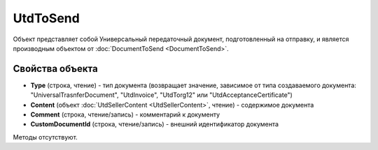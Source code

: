 ﻿UtdToSend
=========

Объект представляет собой Универсальный передаточный документ, подготовленный на отправку, и является производным объектом от :doc:`DocumentToSend <DocumentToSend>`.


Свойства объекта
----------------

- **Type** (строка, чтение) - тип документа (возвращает значение, зависимое от типа создаваемого документа: "UniversalTrasnferDocument", "UtdInvoice", "UtdTorg12" или "UtdAcceptanceCertificate")

- **Content** (объект :doc:`UtdSellerContent <UtdSellerContent>`, чтение) - содержимое документа

- **Comment** (строка, чтение/запись) - комментарий к документу

- **CustomDocumentId** (строка, чтение/запись) - внешний идентификатор документа


Методы отсутствуют.
